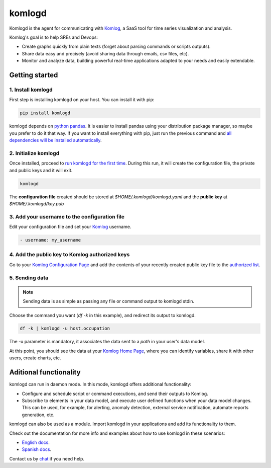 komlogd
=======

.. image:: https://badges.gitter.im/Join%20Chat.svg
   :alt: Join the chat at https://gitter.im/komlog_/komlog
   :target: https://gitter.im/komlog_/komlog?utm_source=badge&utm_medium=badge&utm_campaign=pr-badge&utm_content=badge

Komlogd is the agent for communicating with `Komlog <http://www.komlog.io>`_,
a SaaS tool for time series visualization and analysis.

Komlog's goal is to help SREs and Devops:

- Create graphs quickly from plain texts (forget about parsing commands or scripts outputs).
- Share data easy and precisely (avoid sharing data through emails, csv files, etc).
- Monitor and analyze data, building powerful real-time applications adapted to your needs and easily extendable.

.. image:: https://cloud.githubusercontent.com/assets/2930882/25127033/a6a66c14-2434-11e7-9852-b5bac6cd38dc.png
   :alt: Komlog home page
   :target: https://cloud.githubusercontent.com/assets/2930882/25127033/a6a66c14-2434-11e7-9852-b5bac6cd38dc.png


Getting started
---------------


1. Install komlogd
^^^^^^^^^^^^^^^^^^

First step is installing komlogd on your host. You can install it with pip:

.. code::

    pip install komlogd

komlogd depends on `python pandas <http://pandas.pydata.org/>`_.
It is easier to install pandas using your distribution package manager,
so maybe you prefer to do it that way. If you want to install everything with pip,
just run the previous command and `all dependencies will be installed automatically <http://komlogd.readthedocs.io/en/latest/install.html#automatic-install>`_.

2. Initialize komlogd
^^^^^^^^^^^^^^^^^^^^^

Once installed, proceed to `run komlogd for the first time <http://komlogd.readthedocs.io/en/latest/install.html#first-execution>`_. During this run, it will
create the configuration file, the private and public keys and it will exit.

.. code::

    komlogd


The **configuration file** created should be stored at *$HOME/.komlogd/komlogd.yaml* and the **public key** at *$HOME/.komlogd/key.pub*

3. Add your username to the configuration file
^^^^^^^^^^^^^^^^^^^^^^^^^^^^^^^^^^^^^^^^^^^^^^

Edit your configuration file and set your `Komlog <https://www.komlog.io>`_ username.

.. code::

   - username: my_username


4. Add the public key to Komlog authorized keys
^^^^^^^^^^^^^^^^^^^^^^^^^^^^^^^^^^^^^^^^^^^^^^^

Go to your `Komlog Configuration Page <https://www.komlog.io/config>`_ and add the contents of
your recently created public key file to the `authorized list <http://komlogd.readthedocs.io/en/latest/configuration.html#komlogd-authorization>`_.


5. Sending data
^^^^^^^^^^^^^^^

.. note::

    Sending data is as simple as passing any file or command output to komlogd stdin.

Choose the command you want (*df -k* in this example), and redirect its output to komlogd.

.. code::

    df -k | komlogd -u host.occupation

The -u parameter is mandatory, it associates the data sent to a *path* in your user's data model.

At this point, you should see the data at your `Komlog Home Page <https://www.komlog.io/home>`_,
where you can identify variables, share it with other users, create charts, etc.

.. image:: https://cloud.githubusercontent.com/assets/2930882/25123424/96c7121e-2428-11e7-8db2-7cdcd75345dc.png
   :alt: Identify Datapoint Image
   :target: https://cloud.githubusercontent.com/assets/2930882/25123424/96c7121e-2428-11e7-8db2-7cdcd75345dc.png


Aditional functionality
-----------------------

komlogd can run in daemon mode. In this mode, komlogd offers additional functionality:

- Configure and schedule script or command executions, and send their outputs to Komlog.

- Subscribe to elements in your data model, and execute user defined functions
  when your data model changes. This can be used, for example,
  for alerting, anomaly detection, external service notification, automate reports generation, etc.

komlogd can also be used as a module. Import komlogd in your applications and add its functionality to them.

Check out the documentation for more info and examples about how to use komlogd in these scenarios:

- `English docs <https://komlogd.readthedocs.io>`_.
- `Spanish docs <https://komlogd-es.readthedocs.io>`_.

Contact us by `chat <https://gitter.im/komlog_/komlog?utm_source=badge&utm_medium=badge&utm_campaign=pr-badge&utm_content=badge>`_ if you need
help.

